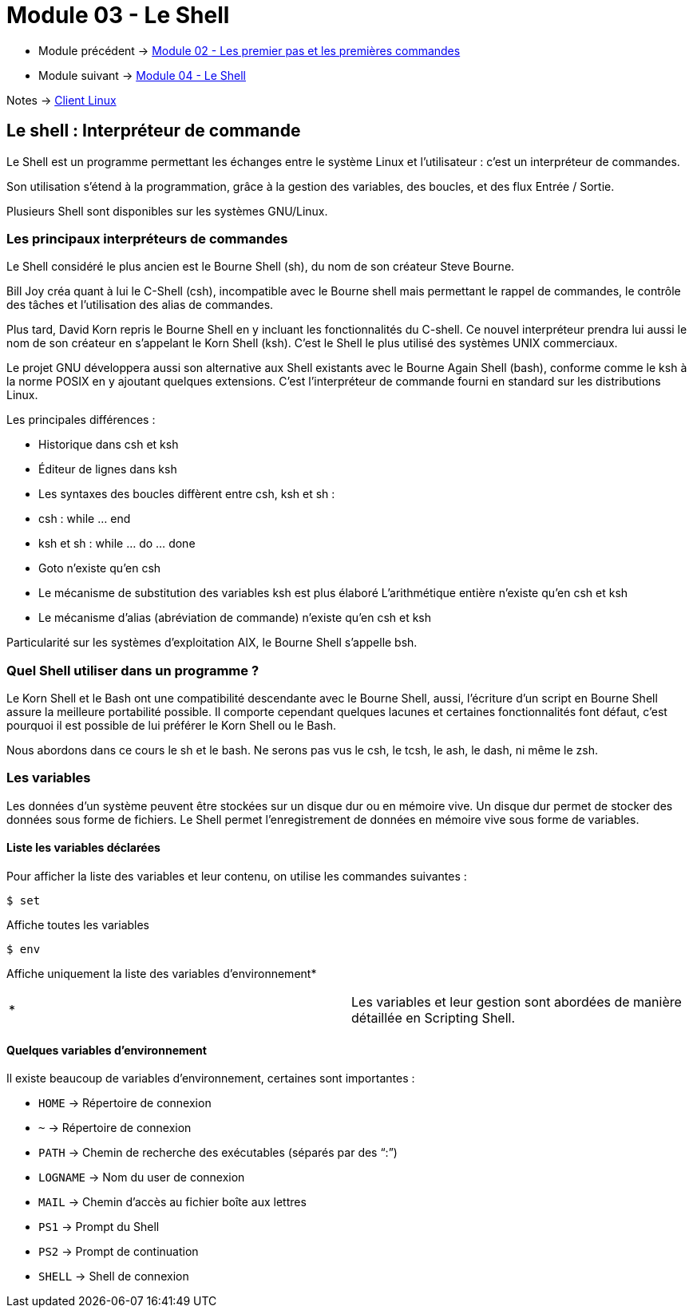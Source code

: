 = Module 03 - Le Shell
:navtitle: Shell


* Module précédent -> xref:tssr2023/module-03/premier-pas.adoc[Module 02 - Les premier pas et les premières commandes]
* Module suivant -> xref:tssr2023/module-03/shell.adoc[Module 04 - Le Shell]

Notes -> xref:notes:eni-tssr:client-linux.adoc[Client Linux]

== Le shell : Interpréteur de commande

Le Shell est un programme permettant les échanges entre le système Linux et l'utilisateur : c'est un interpréteur de commandes. 

Son utilisation s'étend à la programmation, grâce à la gestion des variables, des boucles, et des flux Entrée / Sortie. 

Plusieurs Shell sont disponibles sur les systèmes GNU/Linux. 

=== Les principaux interpréteurs de commandes

Le Shell considéré le plus ancien est le Bourne Shell (sh), du nom de son créateur Steve Bourne. 

Bill Joy créa quant à lui le C-Shell (csh), incompatible avec le Bourne shell mais permettant le rappel de commandes, le contrôle des tâches et l'utilisation des alias de commandes. 

Plus tard, David Korn repris le Bourne Shell en y incluant les fonctionnalités du C-shell. Ce nouvel interpréteur prendra lui aussi le nom de son créateur en s'appelant le Korn Shell (ksh). C'est le Shell le plus utilisé des systèmes UNIX commerciaux. 

Le projet GNU développera aussi son alternative aux Shell existants avec le Bourne Again Shell (bash), conforme comme le ksh à la norme POSIX en y ajoutant quelques extensions. C'est l'interpréteur de commande fourni en standard sur les distributions Linux. 

Les principales différences : 

* Historique dans csh et ksh 
* Éditeur de lignes dans ksh 
* Les syntaxes des boucles diffèrent entre csh, ksh et sh : 
* csh : while … end 
* ksh et sh : while … do … done 
* Goto n'existe qu'en csh 
* Le mécanisme de substitution des variables ksh est plus élaboré L'arithmétique entière n'existe qu'en csh et ksh 
* Le mécanisme d'alias (abréviation de commande) n'existe qu'en csh et ksh 

Particularité sur les systèmes d'exploitation AIX, le Bourne Shell s'appelle bsh. 

=== Quel Shell utiliser dans un programme ?

Le Korn Shell et le Bash ont une compatibilité descendante avec le Bourne Shell, aussi, l'écriture d'un script en Bourne Shell assure la meilleure portabilité possible. Il comporte cependant quelques lacunes et certaines fonctionnalités font défaut, c'est pourquoi il est possible de lui préférer le Korn Shell ou le Bash. 

Nous abordons dans ce cours le sh et le bash. Ne serons pas vus le csh, le tcsh, le ash, le dash, ni même le zsh. 

=== Les variables

Les données d’un système peuvent être stockées sur un disque dur ou en mémoire vive. Un disque dur permet de stocker des données sous forme de fichiers. Le Shell permet l’enregistrement de données en mémoire vive sous forme de variables. 

==== Liste les variables déclarées

Pour afficher la liste des variables et leur contenu, on utilise les commandes suivantes : 

[source,bash]
----
$ set
----

Affiche toutes les variables 

[source,bash]
----
$ env
----

Affiche uniquement la liste des variables d’environnement* 

|===
^.^| * | Les variables et leur gestion sont abordées de manière détaillée en Scripting Shell. 
|===

==== Quelques variables d'environnement

Il existe beaucoup de variables d'environnement, certaines sont importantes : 

****
* `HOME`     ->  Répertoire de connexion 
* `~`        ->  Répertoire de connexion
* `PATH`     ->  Chemin de recherche des exécutables (séparés par des "`:`")
* `LOGNAME`  ->  Nom du user de connexion 
* `MAIL`     ->  Chemin d'accès au fichier boîte aux lettres 
* `PS1`      ->  Prompt du Shell 
* `PS2`      ->  Prompt de continuation 
* `SHELL`    ->  Shell de connexion 
****
